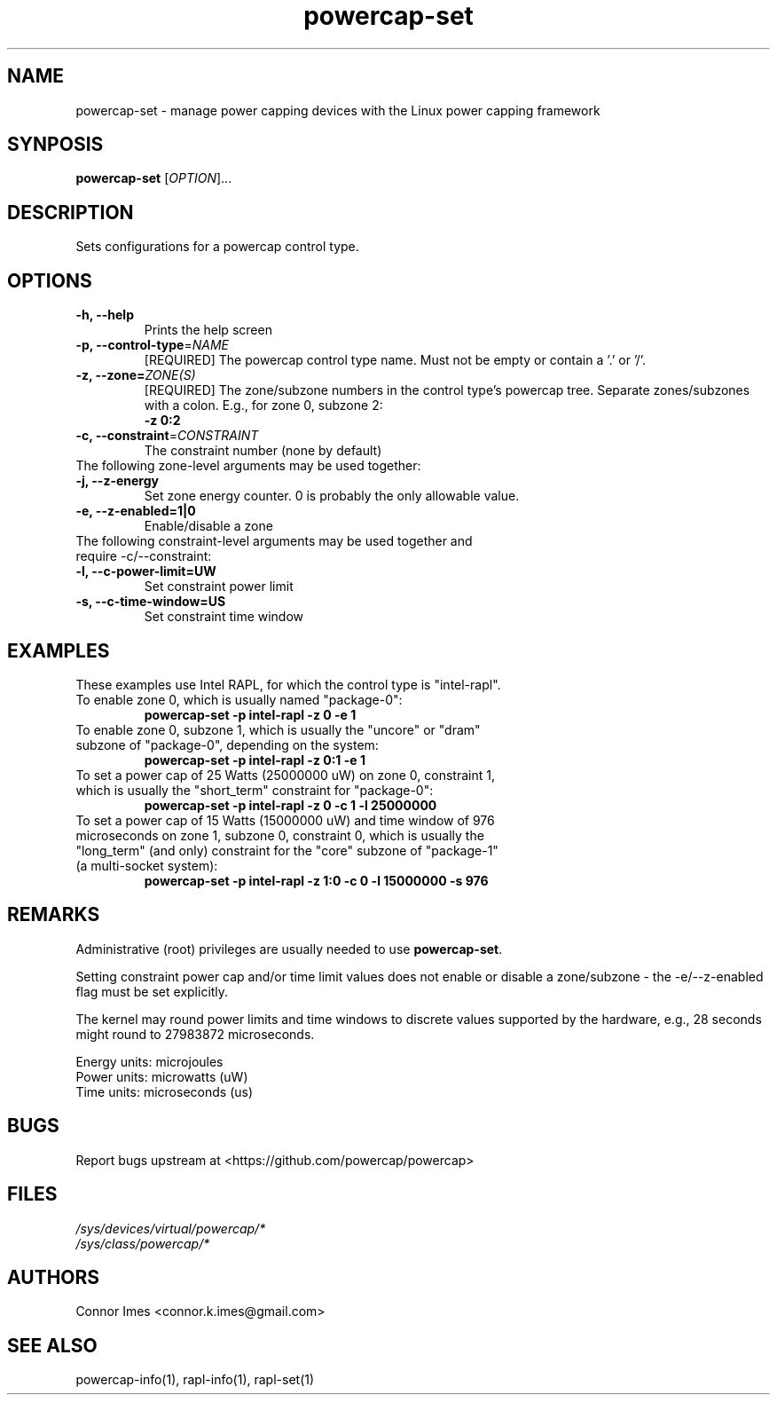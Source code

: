 .TH "powercap-set" "1" "2017" "powercap-set" "powercap-set"
.SH "NAME"
.LP
powercap\-set \- manage power capping devices with the Linux power capping framework
.SH "SYNPOSIS"
.LP
\fBpowercap\-set\fP [\fIOPTION\fP]...
.SH "DESCRIPTION"
.LP
Sets configurations for a powercap control type.
.SH "OPTIONS"
.LP
.TP
\fB\-h,\fR \fB\-\-help\fR
Prints the help screen
.TP
\fB\-p,\fR \fB\-\-control\-type\fR=\fINAME\fP
[REQUIRED] The powercap control type name. Must not be empty or contain a '.' or '/'.
.TP
\fB\-z,\fR \fB\-\-zone=\fR\fIZONE(S)\fP
[REQUIRED] The zone/subzone numbers in the control type's powercap tree. Separate zones/subzones with a colon. E.g., for zone 0, subzone 2:
.br
\fB\-z 0:2\fP
.TP
\fB\-c,\fR \fB\-\-constraint\fR=\fICONSTRAINT\fP
The constraint number (none by default)
.TP
The following zone-level arguments may be used together:
.TP
\fB\-j,\fR \fB\-\-z\-energy\fR
Set zone energy counter. 0 is probably the only allowable value.
.TP
\fB\-e,\fR \fB\-\-z\-enabled=1|0\fR
Enable/disable a zone
.TP
The following constraint-level arguments may be used together and require \-c/\-\-constraint:
.TP
\fB\-l,\fR \fB\-\-c\-power\-limit=UW\fR
Set constraint power limit
.TP
\fB\-s,\fR \fB\-\-c\-time\-window=US\fR
Set constraint time window
.SH "EXAMPLES"
.LP
These examples use Intel RAPL, for which the control type is "intel\-rapl".
.TP
To enable zone 0, which is usually named "package\-0":
\fBpowercap\-set \-p intel\-rapl \-z 0 \-e 1\fP
.TP
To enable zone 0, subzone 1, which is usually the "uncore" or "dram" subzone of "package\-0", depending on the system:
\fBpowercap\-set \-p intel\-rapl \-z 0:1 \-e 1\fP
.TP
To set a power cap of 25 Watts (25000000 uW) on zone 0, constraint 1, which is usually the "short_term" constraint for "package\-0":
\fBpowercap\-set \-p intel\-rapl \-z 0 \-c 1 \-l 25000000\fP
.TP
To set a power cap of 15 Watts (15000000 uW) and time window of 976 microseconds on zone 1, subzone 0, constraint 0, which is usually the "long_term" (and only) constraint for the "core" subzone of "package\-1" (a multi-socket system):
\fBpowercap\-set \-p intel\-rapl \-z 1:0 \-c 0 \-l 15000000 \-s 976\fP
.SH "REMARKS"
.LP
Administrative (root) privileges are usually needed to use \fBpowercap\-set\fR.
.LP
Setting constraint power cap and/or time limit values does not enable or disable a zone/subzone - the \-e/-\-z\-enabled flag must be set explicitly.
.LP
The kernel may round power limits and time windows to discrete values supported by the hardware, e.g., 28 seconds might round to 27983872 microseconds.
.LP
Energy units: microjoules
.br
Power units: microwatts (uW)
.br
Time units: microseconds (us)
.SH "BUGS"
.LP
Report bugs upstream at <https://github.com/powercap/powercap>
.SH "FILES"
.nf
\fI/sys/devices/virtual/powercap/*\fP
.nf
\fI/sys/class/powercap/*\fP
.fi
.SH "AUTHORS"
.nf
Connor Imes <connor.k.imes@gmail.com>
.fi
.SH "SEE ALSO"
.LP
powercap\-info(1), rapl-info(1), rapl-set(1)